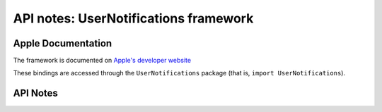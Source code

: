 .. module:: UserNotifications
   :platform: macOS 10.14+
   :synopsis: Bindings for the UserNotifications framework

API notes: UserNotifications framework
======================================

Apple Documentation
-------------------

The framework is documented on `Apple's developer website`__

.. __: https://developer.apple.com/documentation/usernotifications?preferredLanguage=occ

These bindings are accessed through the ``UserNotifications`` package (that is, ``import UserNotifications``).

.. macosadded:: 10.14

API Notes
---------
